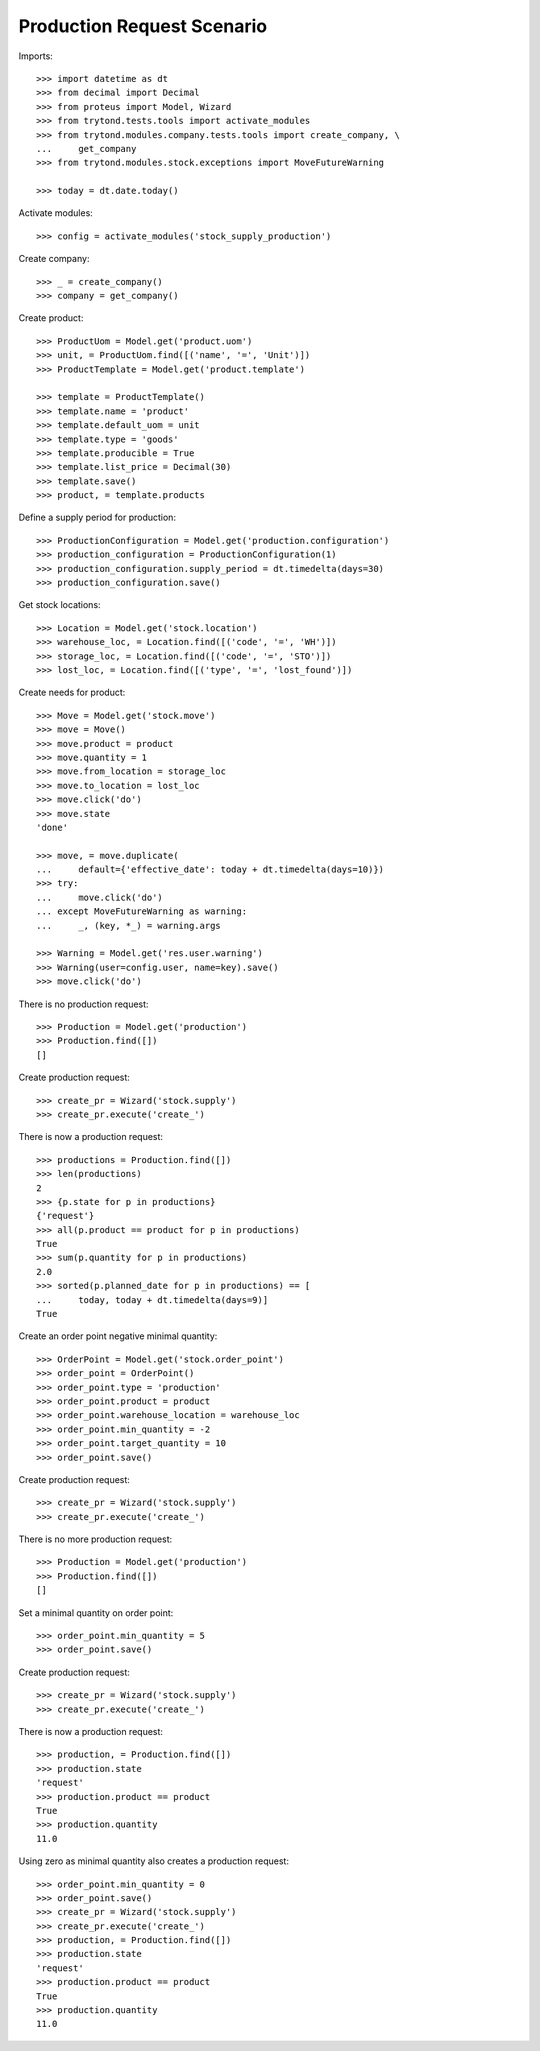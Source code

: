===========================
Production Request Scenario
===========================

Imports::

    >>> import datetime as dt
    >>> from decimal import Decimal
    >>> from proteus import Model, Wizard
    >>> from trytond.tests.tools import activate_modules
    >>> from trytond.modules.company.tests.tools import create_company, \
    ...     get_company
    >>> from trytond.modules.stock.exceptions import MoveFutureWarning

    >>> today = dt.date.today()

Activate modules::

    >>> config = activate_modules('stock_supply_production')

Create company::

    >>> _ = create_company()
    >>> company = get_company()

Create product::

    >>> ProductUom = Model.get('product.uom')
    >>> unit, = ProductUom.find([('name', '=', 'Unit')])
    >>> ProductTemplate = Model.get('product.template')

    >>> template = ProductTemplate()
    >>> template.name = 'product'
    >>> template.default_uom = unit
    >>> template.type = 'goods'
    >>> template.producible = True
    >>> template.list_price = Decimal(30)
    >>> template.save()
    >>> product, = template.products

Define a supply period for production::

    >>> ProductionConfiguration = Model.get('production.configuration')
    >>> production_configuration = ProductionConfiguration(1)
    >>> production_configuration.supply_period = dt.timedelta(days=30)
    >>> production_configuration.save()

Get stock locations::

    >>> Location = Model.get('stock.location')
    >>> warehouse_loc, = Location.find([('code', '=', 'WH')])
    >>> storage_loc, = Location.find([('code', '=', 'STO')])
    >>> lost_loc, = Location.find([('type', '=', 'lost_found')])

Create needs for product::

    >>> Move = Model.get('stock.move')
    >>> move = Move()
    >>> move.product = product
    >>> move.quantity = 1
    >>> move.from_location = storage_loc
    >>> move.to_location = lost_loc
    >>> move.click('do')
    >>> move.state
    'done'

    >>> move, = move.duplicate(
    ...     default={'effective_date': today + dt.timedelta(days=10)})
    >>> try:
    ...     move.click('do')
    ... except MoveFutureWarning as warning:
    ...     _, (key, *_) = warning.args

    >>> Warning = Model.get('res.user.warning')
    >>> Warning(user=config.user, name=key).save()
    >>> move.click('do')

There is no production request::

    >>> Production = Model.get('production')
    >>> Production.find([])
    []

Create production request::

    >>> create_pr = Wizard('stock.supply')
    >>> create_pr.execute('create_')

There is now a production request::

    >>> productions = Production.find([])
    >>> len(productions)
    2
    >>> {p.state for p in productions}
    {'request'}
    >>> all(p.product == product for p in productions)
    True
    >>> sum(p.quantity for p in productions)
    2.0
    >>> sorted(p.planned_date for p in productions) == [
    ...     today, today + dt.timedelta(days=9)]
    True

Create an order point negative minimal quantity::

    >>> OrderPoint = Model.get('stock.order_point')
    >>> order_point = OrderPoint()
    >>> order_point.type = 'production'
    >>> order_point.product = product
    >>> order_point.warehouse_location = warehouse_loc
    >>> order_point.min_quantity = -2
    >>> order_point.target_quantity = 10
    >>> order_point.save()

Create production request::

    >>> create_pr = Wizard('stock.supply')
    >>> create_pr.execute('create_')

There is no more production request::

    >>> Production = Model.get('production')
    >>> Production.find([])
    []

Set a minimal quantity on order point::

    >>> order_point.min_quantity = 5
    >>> order_point.save()

Create production request::

    >>> create_pr = Wizard('stock.supply')
    >>> create_pr.execute('create_')

There is now a production request::

    >>> production, = Production.find([])
    >>> production.state
    'request'
    >>> production.product == product
    True
    >>> production.quantity
    11.0

Using zero as minimal quantity also creates a production request::

    >>> order_point.min_quantity = 0
    >>> order_point.save()
    >>> create_pr = Wizard('stock.supply')
    >>> create_pr.execute('create_')
    >>> production, = Production.find([])
    >>> production.state
    'request'
    >>> production.product == product
    True
    >>> production.quantity
    11.0
